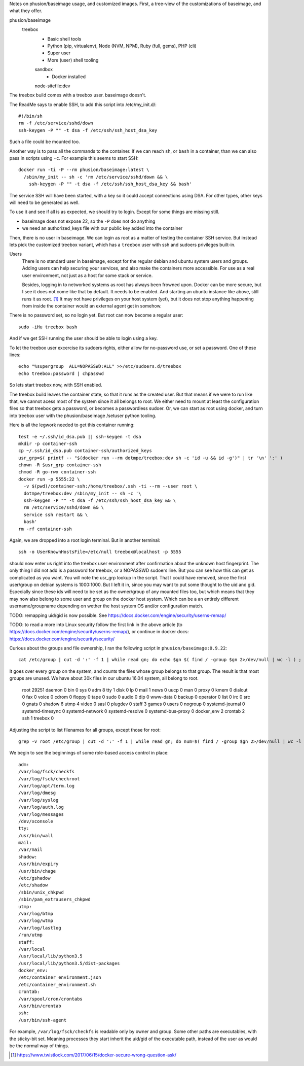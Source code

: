 
Notes on phusion/baseimage usage, and customized images.
First, a tree-view of the customizations of baseimage, and what they offer.

phusion/baseimage
  treebox
    - Basic shell tools
    - Python (pip, virtualenv), Node (NVM, NPM), Ruby (full, gems), PHP (cli)
    - Super user
    - More (user) shell tooling

    sandbox
      - Docker installed

    node-sitefile:dev


The treebox build comes with a treebox user. baseimage doesn't.

The ReadMe says to enable SSH, to add this script into /etc/my_init.d/::

	#!/bin/sh
	rm -f /etc/service/sshd/down
	ssh-keygen -P "" -t dsa -f /etc/ssh/ssh_host_dsa_key

Such a file could be mounted too.

Another way is to pass all the commands to the container. If we can reach ``sh``,
or ``bash`` in a container, than we can also pass in scripts using ``-c``. For
example this seems to start SSH::

  docker run -ti -P --rm phusion/baseimage:latest \
    /sbin/my_init -- sh -c 'rm /etc/service/sshd/down && \
      ssh-keygen -P "" -t dsa -f /etc/ssh/ssh_host_dsa_key && bash'

The service SSH will have been started, with a key so it could accept
connections using DSA. For other types, other keys will need to be generated
as well.

To use it and see if all is as expected, we should try to login. Except for
some things are missing still.

- baseimage does not expose 22, so the ``-P`` does not do anything
- we need an authorized_keys file with our public key added into the container

Then, there is no user in baseimage. We can login as root as a matter of
testing the container SSH service. But instead lets pick the customized treebox
variant, which has a ``treebox`` user with ssh and sudoers privileges built-in.

Users
  There is no standard user in baseimage, except for the regular debian and
  ubuntu system users and groups. Adding users can help securing your services,
  and also make the containers more accessible. For use as a real user
  environment, not just as a host for some stack or service.

  Besides, logging in to networked systems as root has always been frowned upon.
  Docker can be more secure, but I see it does not come like that by default.
  It needs to be enabled. And starting an ubuntu instance like above, still runs
  it as root. [#]_ It may not have privileges on your host system (yet), but it
  does not stop anything happening from inside the container would an external
  agent get in somehow.

There is no password set, so no login yet. But root can now become a
regular user::

  sudo -iHu treebox bash

And if we get SSH running the user should be able to login using a key.

To let the treebox user excercise its sudoers rights, either allow for
no-password use, or set a password. One of these lines::

	echo "%supergroup  ALL=NOPASSWD:ALL" >>/etc/sudoers.d/treebox
	echo treebox:password | chpasswd

So lets start treebox now, with SSH enabled.

The treebox build leaves the container state, so that it runs as the created
user. But that means if we were to run like that, we cannot acess most of the
system since it all belongs to root. We either need to mount at least the
configuration files so that treebox gets a password, or becomes a passwordless
sudoer. Or, we can start as root using docker, and turn into treebox user with
the phusion/baseimage /setuser python tooling.

Here is all the legwork needed to get this container running::

  test -e ~/.ssh/id_dsa.pub || ssh-keygen -t dsa
  mkdir -p container-ssh
  cp ~/.ssh/id_dsa.pub container-ssh/authorized_keys
  usr_grp=$( printf -- "$(docker run --rm dotmpe/treebox:dev sh -c 'id -u && id -g')" | tr '\n' ':' )
  chown -R $usr_grp container-ssh
  chmod -R go-rwx container-ssh
  docker run -p 5555:22 \
    -v $(pwd)/container-ssh:/home/treebox/.ssh -ti --rm --user root \
    dotmpe/treebox:dev /sbin/my_init -- sh -c '\
    ssh-keygen -P "" -t dsa -f /etc/ssh/ssh_host_dsa_key && \
    rm /etc/service/sshd/down && \
    service ssh restart && \
    bash'
  rm -rf container-ssh

Again, we are dropped into a root login terminal. But in another terminal::

  ssh -o UserKnownHostsFile=/etc/null treebox@localhost -p 5555

should now enter us right into the treebox user environment after confirmation
about the unknown host fingerprint. The only thing I did not add is a password
for treebox, or a NOPASSWD sudoers line. But you can see how this can get as
complicated as you want. You will note the usr_grp lookup in the script. That I
could have removed, since the first user/group on debian systems is 1000:1000.
But I left it in, since you may want to put some thought to the uid and gid.
Especially since these ids will need to be set as the owner/group of any mounted
files too, but which means that they may now also belong to some user and group
on the docker host system. Which can be a an entirely different
username/groupname depending on wether the host system OS and/or configuration
match.


TODO: remapping uid/gid is now possible. See https://docs.docker.com/engine/security/userns-remap/

TODO: to read a more into Linux security follow the first link in the above article (to https://docs.docker.com/engine/security/userns-remap/), or continue in docker docs: https://docs.docker.com/engine/security/security/

Curious about the groups and file ownership, I ran the following script in
``phusion/baseimage:0.9.22``::

	cat /etc/group | cut -d ':' -f 1 | while read gn; do echo $gn $( find / -group $gn 2>/dev/null | wc -l ) ; done

It goes over every group on the system, and counts the files whose group belongs
to that group. The result is that most groups are unused. We have about 30k
files in our ubuntu 16.04 system, all belong to root.

	root 29251
	daemon 0
	bin 0
	sys 0
	adm 8
	tty 1
	disk 0
	lp 0
	mail 1
	news 0
	uucp 0
	man 0
	proxy 0
	kmem 0
	dialout 0
	fax 0
	voice 0
	cdrom 0
	floppy 0
	tape 0
	sudo 0
	audio 0
	dip 0
	www-data 0
	backup 0
	operator 0
	list 0
	irc 0
	src 0
	gnats 0
	shadow 6
	utmp 4
	video 0
	sasl 0
	plugdev 0
	staff 3
	games 0
	users 0
	nogroup 0
	systemd-journal 0
	systemd-timesync 0
	systemd-network 0
	systemd-resolve 0
	systemd-bus-proxy 0
	docker_env 2
	crontab 2
	ssh 1
	treebox 0

Adjusting the script to list filenames for all groups, except those for root::

	grep -v root /etc/group | cut -d ':' -f 1 | while read gn; do num=$( find / -group $gn 2>/dev/null | wc -l ) ; test $num -gt 0 || continue ; echo $gn: ; find / -group $gn 2>/dev/null ; done

We begin to see the beginnings of some role-based access control in place::

	adm:
	/var/log/fsck/checkfs
	/var/log/fsck/checkroot
	/var/log/apt/term.log
	/var/log/dmesg
	/var/log/syslog
	/var/log/auth.log
	/var/log/messages
	/dev/xconsole
	tty:
	/usr/bin/wall
	mail:
	/var/mail
	shadow:
	/usr/bin/expiry
	/usr/bin/chage
	/etc/gshadow
	/etc/shadow
	/sbin/unix_chkpwd
	/sbin/pam_extrausers_chkpwd
	utmp:
	/var/log/btmp
	/var/log/wtmp
	/var/log/lastlog
	/run/utmp
	staff:
	/var/local
	/usr/local/lib/python3.5
	/usr/local/lib/python3.5/dist-packages
	docker_env:
	/etc/container_environment.json
	/etc/container_environment.sh
	crontab:
	/var/spool/cron/crontabs
	/usr/bin/crontab
	ssh:
	/usr/bin/ssh-agent

For example, ``/var/log/fsck/checkfs`` is readable only by owner and group.
Some other paths are executables, with the sticky-bit set. Meaning processes
they start inherit the uid/gid of the executable path, instead of the user as
would be the normal way of things.


.. [#] https://www.twistlock.com/2017/06/15/docker-secure-wrong-question-ask/
